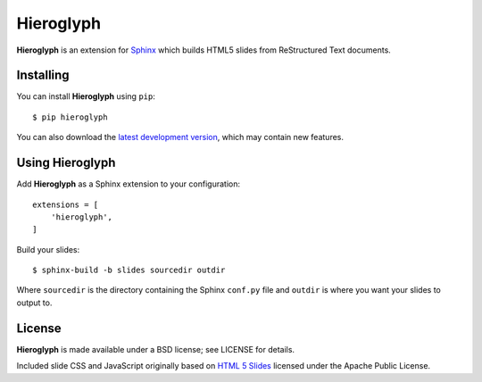 ============
 Hieroglyph
============

**Hieroglyph** is an extension for `Sphinx`_ which builds HTML5 slides
from ReStructured Text documents.

Installing
==========

You can install **Hieroglyph** using ``pip``::

   $ pip hieroglyph

You can also download the `latest development version`_, which may
contain new features.

Using Hieroglyph
================

Add **Hieroglyph** as a Sphinx extension to your configuration::

  extensions = [
      'hieroglyph',
  ]

Build your slides::

  $ sphinx-build -b slides sourcedir outdir

Where ``sourcedir`` is the directory containing the Sphinx ``conf.py``
file and ``outdir`` is where you want your slides to output to.


License
=======

**Hieroglyph** is made available under a BSD license; see LICENSE for
details.

Included slide CSS and JavaScript originally based on `HTML 5 Slides`_
licensed under the Apache Public License.

.. _`Sphinx`: http://sphinx.pocoo.org/
.. _`latest development version`: https://github.com/nyergler/hieroglyph/tarball/master#egg=hieroglyph-dev
.. _`HTML 5 Slides`: http://code.google.com/p/html5slides/
